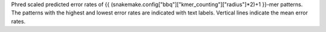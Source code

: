 Phred scaled predicted error rates of {{ (snakemake.config["bbq"]["kmer_counting"]["radius"]*2)+1 }}-mer patterns. The patterns with the highest and lowest error rates are indicated with text labels. Vertical lines indicate the mean error rates.